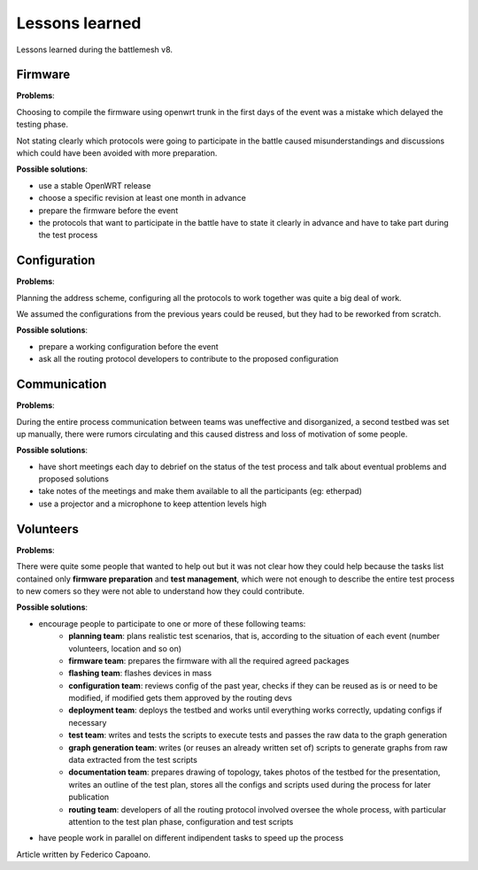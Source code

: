 Lessons learned
===============

Lessons learned during the battlemesh v8.

Firmware
--------

**Problems**:

Choosing to compile the firmware using openwrt trunk in the first days of the
event was a mistake which delayed the testing phase.

Not stating clearly which protocols were going to participate in the battle
caused misunderstandings and discussions which could have been avoided with
more preparation.

**Possible solutions**:

* use a stable OpenWRT release
* choose a specific revision at least one month in advance
* prepare the firmware before the event
* the protocols that want to participate in the battle have to state it clearly
  in advance and have to take part during the test process

Configuration
-------------

**Problems**:

Planning the address scheme, configuring all the protocols to work together was
quite a big deal of work.

We assumed the configurations from the previous years could be reused, but they
had to be reworked from scratch.

**Possible solutions**:

* prepare a working configuration before the event
* ask all the routing protocol developers to contribute to the proposed configuration

Communication
-------------

**Problems**:

During the entire process communication between teams was uneffective and
disorganized, a second testbed was set up manually, there were rumors
circulating and this caused distress and loss of motivation of some people.

**Possible solutions**:

* have short meetings each day to debrief on the status of the test process and
  talk about eventual problems and proposed solutions
* take notes of the meetings and make them available to all the participants (eg: etherpad)
* use a projector and a microphone to keep attention levels high

Volunteers
----------

**Problems**:

There were quite some people that wanted to help out but it was not clear
how they could help because the tasks list contained only **firmware preparation**
and **test management**, which were not enough to describe the entire test process
to new comers so they were not able to understand how they could contribute.

**Possible solutions**:

* encourage people to participate to one or more of these following teams:
    * **planning team**: plans realistic test scenarios, that is, according to the
      situation of each event (number volunteers, location and so on)
    * **firmware team**: prepares the firmware with all the required agreed packages
    * **flashing team**: flashes devices in mass
    * **configuration team**: reviews config of the past year, checks if they can be reused
      as is or need to be modified, if modified gets them approved by the routing devs
    * **deployment team**: deploys the testbed and works until everything works
      correctly, updating configs if necessary
    * **test team**: writes and tests the scripts to execute tests and passes the
      raw data to the graph generation
    * **graph generation team**: writes (or reuses an already written set of) scripts to
      generate graphs from raw data extracted from the test scripts
    * **documentation team**: prepares drawing of topology, takes photos of the testbed for
      the presentation, writes an outline of the test plan, stores all the configs
      and scripts used during the process for later publication
    * **routing team**: developers of all the routing protocol involved oversee the
      whole process, with particular attention to the test plan phase,
      configuration and test scripts
* have people work in parallel on different indipendent tasks to speed up the process 

Article written by Federico Capoano.
